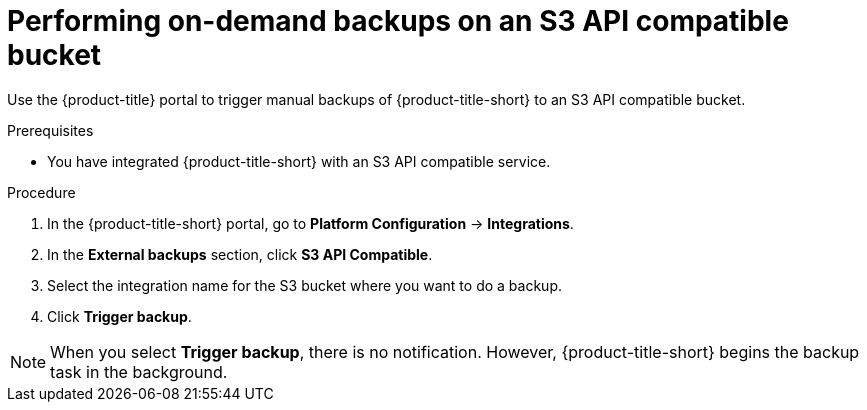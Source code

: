 // Module included in the following assemblies:
//
// * integration/integrate-with-s3-api-compatible-services.adoc
:_mod-docs-content-type: PROCEDURE
[id="perform-on-demand-backups-s3-api-compatible-services_{context}"]
= Performing on-demand backups on an S3 API compatible bucket

Use the {product-title} portal to trigger manual backups of {product-title-short} to an S3 API compatible bucket.

.Prerequisites
* You have integrated {product-title-short} with an S3 API compatible service.

.Procedure
. In the {product-title-short} portal, go to *Platform Configuration* -> *Integrations*.
. In the *External backups* section, click *S3 API Compatible*.
. Select the integration name for the S3 bucket where you want to do a backup.
. Click *Trigger backup*.

[NOTE]
====
When you select *Trigger backup*, there is no notification.
However, {product-title-short} begins the backup task in the background.
====
